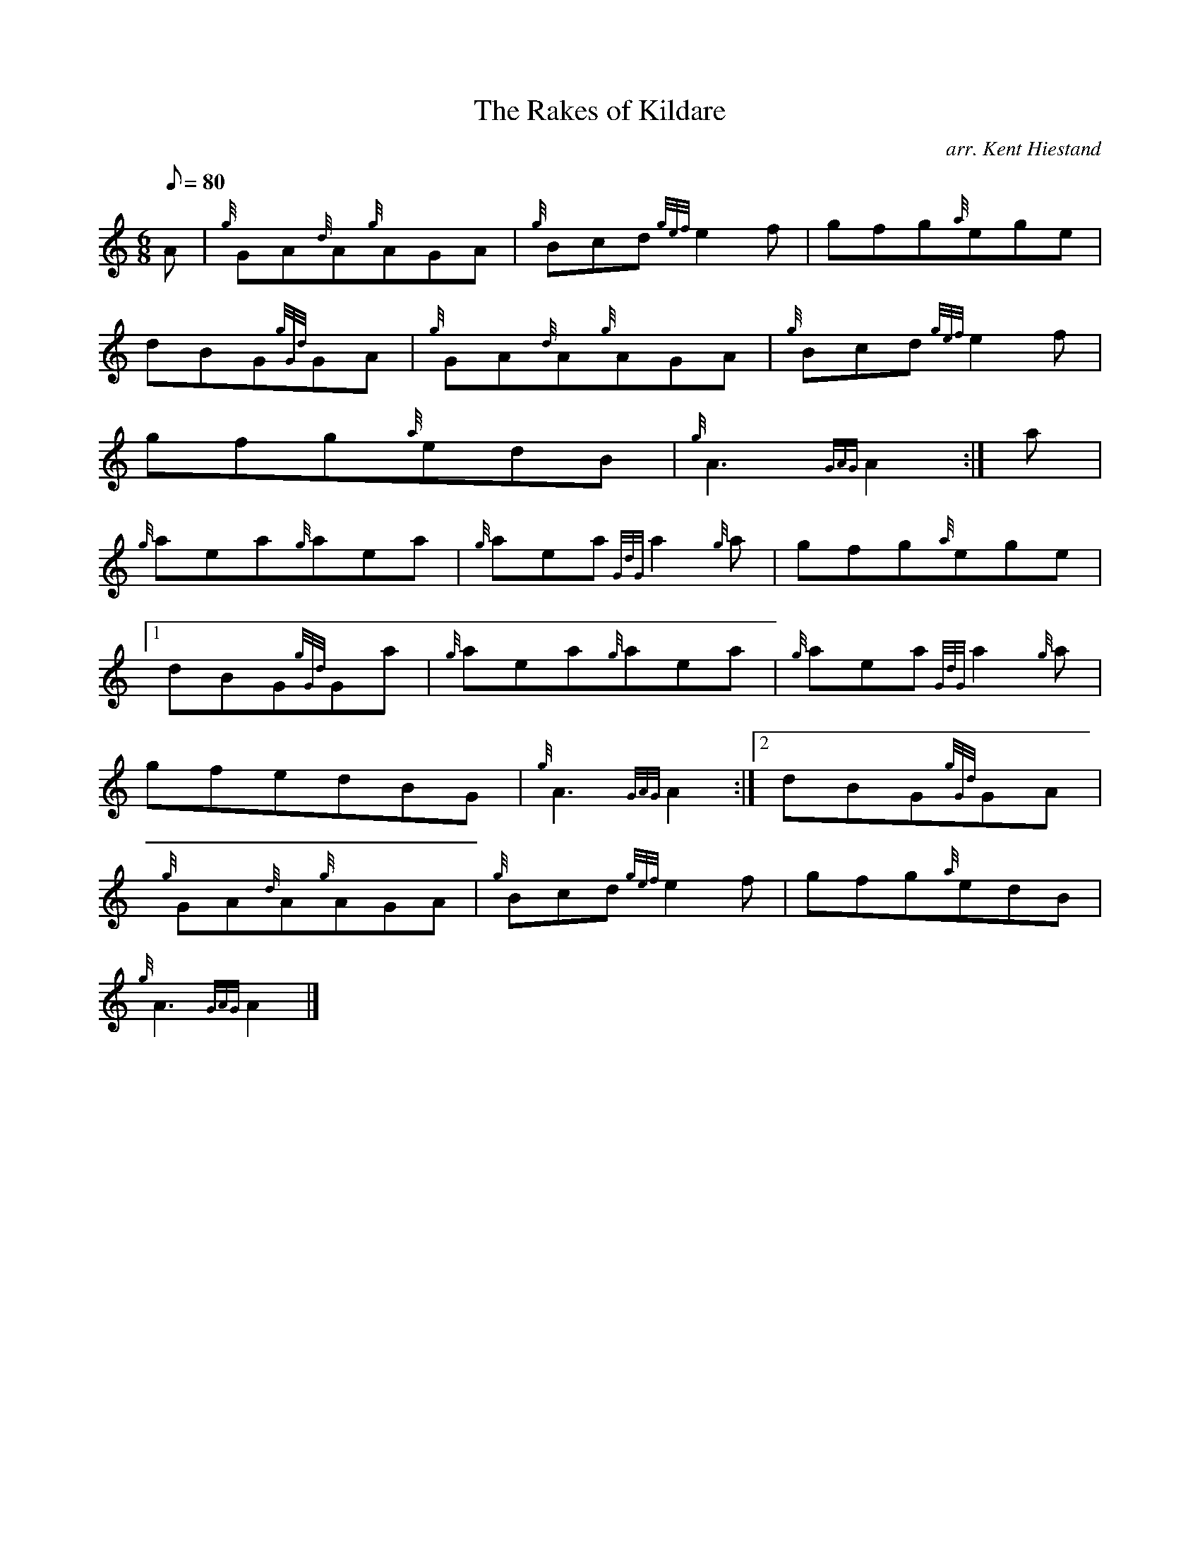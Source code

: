 X: 1
T:The Rakes of Kildare
M:6/8
L:1/8
Q:80
C:arr. Kent Hiestand
S:Jig
K:HP
A|
{g}GA{d}A{g}AGA|
{g}Bcd{gef}e2f|
gfg{a}ege|  !
dBG{gGd}GA|
{g}GA{d}A{g}AGA|
{g}Bcd{gef}e2f|  !
gfg{a}edB|
{g}A3{GAG}A2:|
a|  !
{g}aea{g}aea|
{g}aea{GdG}a2{g}a|
gfg{a}ege|1  !
dBG{gGd}Ga|
{g}aea{g}aea|
{g}aea{GdG}a2{g}a|  !
gfedBG|
{g}A3{GAG}A2:|2
dBG{gGd}GA|  !
{g}GA{d}A{g}AGA|
{g}Bcd{gef}e2f|
gfg{a}edB|  !
{g}A3{GAG}A2|]
